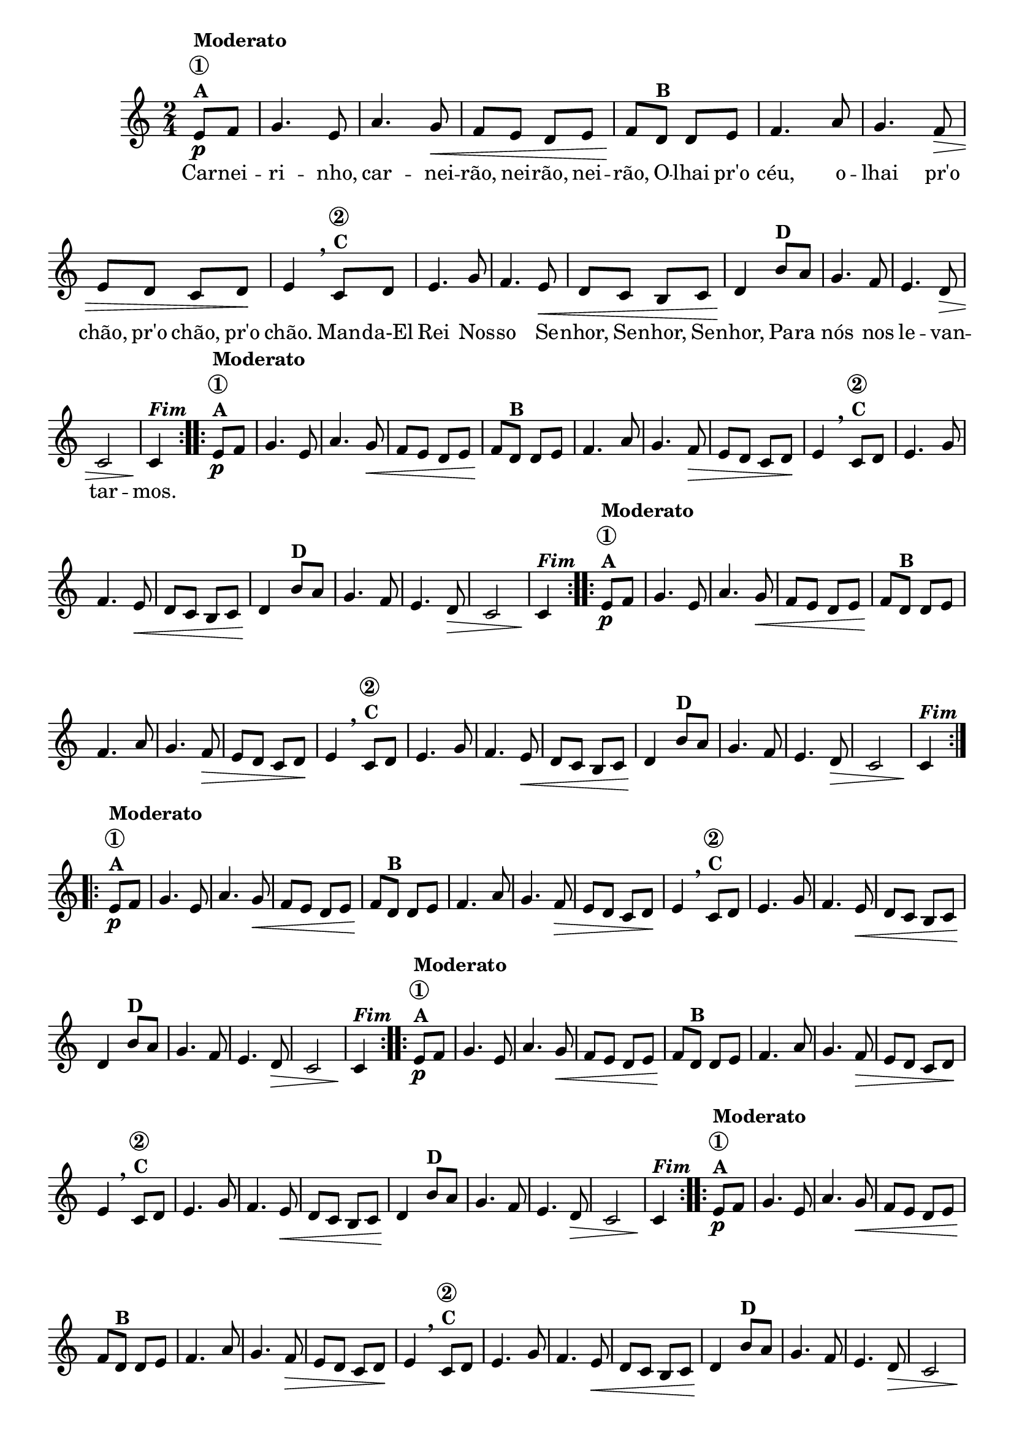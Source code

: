                                 % -*- coding: utf-8 -*-

\version "2.16.0"

%%#(set-global-staff-size 16)

                                %\header {title = "Carneirinho carneirao"}



<<
  \override Score.BarNumber #'transparent = ##t

  \relative c' {


    \override Staff.TimeSignature #'style = #'()
    \time 2/4
    \key c \major
    \partial 8*2

                                % CLARINETE

    \tag #'cl {

      \repeat volta 2 {
	e8\p^\markup {\column {\bold {Moderato \circle {1}  A}}} f
	g4. e8 a4. g8\< f e d e f\!
	d8^\markup {\bold B} d e
	f4. a8 g4. f8\> e d c d8\! e4
        \breathe
	c8^\markup {\column {\bold {\circle {2} C}}} d
	e4. g8 f4. e8\< d c b c d4\!
	b'8^\markup {\bold D} a
	g4. f8 e4. d8\> c2 c4\!^\markup  { \italic \bold Fim  }

      }



    }

                                % FLAUTA

    \tag #'fl {

      \repeat volta 2 {
	e8\p^\markup {\column {\bold {Moderato \circle {1}  A}}} f
	g4. e8 a4. g8\< f e d e f\!
	d8^\markup {\bold B} d e
	f4. a8 g4. f8\> e d c d8\! e4
        \breathe
	c8^\markup {\column {\bold {\circle {2} C}}} d
	e4. g8 f4. e8\< d c b c d4\!
	b'8^\markup {\bold D} a
	g4. f8 e4. d8\> c2 c4\!^\markup  { \italic \bold Fim  }

      }



    }

                                % OBOÉ

    \tag #'ob {

      \repeat volta 2 {
	e8\p^\markup {\column {\bold {Moderato \circle {1}  A}}} f
	g4. e8 a4. g8\< f e d e f\!
	d8^\markup {\bold B} d e
	f4. a8 g4. f8\> e d c d8\! e4
        \breathe
	c8^\markup {\column {\bold {\circle {2} C}}} d
	e4. g8 f4. e8\< d c b c d4\!
	b'8^\markup {\bold D} a
	g4. f8 e4. d8\> c2 c4\!^\markup  { \italic \bold Fim  }

      }



    }

                                % SAX ALTO

    \tag #'saxa {

      \repeat volta 2 {
	e8\p^\markup {\column {\bold {Moderato \circle {1}  A}}} f
	g4. e8 a4. g8\< f e d e f\!
	d8^\markup {\bold B} d e
	f4. a8 g4. f8\> e d c d8\! e4
        \breathe
	c8^\markup {\column {\bold {\circle {2} C}}} d
	e4. g8 f4. e8\< d c b c d4\!
	b'8^\markup {\bold D} a
	g4. f8 e4. d8\> c2 c4\!^\markup  { \italic \bold Fim  }

      }



    }

                                % SAX TENOR

    \tag #'saxt {

      \repeat volta 2 {
	e8\p^\markup {\column {\bold {Moderato \circle {1}  A}}} f
	g4. e8 a4. g8\< f e d e f\!
	d8^\markup {\bold B} d e
	f4. a8 g4. f8\> e d c d8\! e4
        \breathe
	c8^\markup {\column {\bold {\circle {2} C}}} d
	e4. g8 f4. e8\< d c b c d4\!
	b'8^\markup {\bold D} a
	g4. f8 e4. d8\> c2 c4\!^\markup  { \italic \bold Fim  }

      }



    }

                                % SAX GENES

    \tag #'saxg {

      \repeat volta 2 {
	e8\p^\markup {\column {\bold {Moderato \circle {1}  A}}} f
	g4. e8 a4. g8\< f e d e f\!
	d8^\markup {\bold B} d e
	f4. a8 g4. f8\> e d c d8\! e4
        \breathe
	c8^\markup {\column {\bold {\circle {2} C}}} d
	e4. g8 f4. e8\< d c b c d4\!
	b'8^\markup {\bold D} a
	g4. f8 e4. d8\> c2 c4\!^\markup  { \italic \bold Fim  }

      }



    }

                                % TROMPETE

    \tag #'tpt {

      \repeat volta 2 {
	e8\p^\markup {\column {\bold {Moderato \circle {1}  A}}} f
	g4. e8 a4. g8\< f e d e f\!
	d8^\markup {\bold B} d e
	f4. a8 g4. f8\> e d c d8\! e4
        \breathe
	c8^\markup {\column {\bold {\circle {2} C}}} d
	e4. g8 f4. e8\< d c b c d4\!
	b'8^\markup {\bold D} a
	g4. f8 e4. d8\> c2 c4\!^\markup  { \italic \bold Fim  }

      }



    }

                                % TROMPA

    \tag #'tpa {

      \repeat volta 2 {
	e8\p^\markup {\column {\bold {Moderato \circle {1}  A}}} f
	g4. e8 a4. g8\< f e d e f\!
	d8^\markup {\bold B} d e
	f4. a8 g4. f8\> e d c d8\! e4
        \breathe
	c8^\markup {\column {\bold {\circle {2} C}}} d
	e4. g8 f4. e8\< d c b c d4\!
	b'8^\markup {\bold D} a
	g4. f8 e4. d8\> c2 c4\!^\markup  { \italic \bold Fim  }

      }



    }

                                % TROMPA OP AGUDO

    \tag #'tpaopag {

      \repeat volta 2 {
	e'8\p^\markup {\column {\bold {Moderato \circle {1}  A}}} f
	g4. e8 a4. g8\< f e d e f\!
	d8^\markup {\bold B} d e
	f4. a8 g4. f8\> e d c d8\! e4
        \breathe
	c8^\markup {\column {\bold {\circle {2} C}}} d
	e4. g8 f4. e8\< d c b c d4\!
	b'8^\markup {\bold D} a
	g4. f8 e4. d8\> c2 c4\!^\markup  { \italic \bold Fim  }

      }



    }


                                % TROMPA OP

    \tag #'tpaop {

      \repeat volta 2 {
	e,8\p^\markup {\column {\bold {Moderato \circle {1}  A}}} f
	g4. e8 a4. g8\< f e d e f\!
	d8^\markup {\bold B} d e
	f4. a8 g4. f8\> e d c d8\! e4
        \breathe
	c8^\markup {\column {\bold {\circle {2} C}}} d
	e4. g8 f4. e8\< d c b c d4\!
	b'8^\markup {\bold D} a
	g4. f8 e4. d8\> c2 c4\!^\markup  { \italic \bold Fim  }

      }



    }

                                % TROMBONE

    \tag #'tbn {
      \clef bass

      \repeat volta 2 {
	e8\p^\markup {\column {\bold {Moderato \circle {1}  A}}} f
	g4. e8 a4. g8\< f e d e f\!
	d8^\markup {\bold B} d e
	f4. a8 g4. f8\> e d c d8\! e4
        \breathe
	c8^\markup {\column {\bold {\circle {2} C}}} d
	e4. g8 f4. e8\< d c b c d4\!
	b'8^\markup {\bold D} a
	g4. f8 e4. d8\> c2 c4\!^\markup  { \italic \bold Fim  }

      }



    }

                                % TUBA MIB

    \tag #'tbamib {
      \clef bass

      \repeat volta 2 {
	e8\p^\markup {\column {\bold {Moderato \circle {1}  A}}} f
	g4. e8 a4. g8\< f e d e f\!
	d8^\markup {\bold B} d e
	f4. a8 g4. f8\> e d c d8\! e4
        \breathe
	c8^\markup {\column {\bold {\circle {2} C}}} d
	e4. g8 f4. e8\< d c b c d4\!
	b'8^\markup {\bold D} a
	g4. f8 e4. d8\> c2 c4\!^\markup  { \italic \bold Fim  }

      }



    }

                                % TUBA SIB

    \tag #'tbasib {
      \clef bass

      \repeat volta 2 {
	e8\p^\markup {\column {\bold {Moderato \circle {1}  A}}} f
	g4. e8 a4. g8\< f e d e f\!
	d8^\markup {\bold B} d e
	f4. a8 g4. f8\> e d c d8\! e4
        \breathe
	c8^\markup {\column {\bold {\circle {2} C}}} d
	e4. g8 f4. e8\< d c b c d4\!
	b'8^\markup {\bold D} a
	g4. f8 e4. d8\> c2 c4\!^\markup  { \italic \bold Fim  }

      }



    }


                                % VIOLA

    \tag #'vla {
      \clef alto

      \repeat volta 2 {
	e8\p^\markup {\column {\bold {Moderato \circle {1}  A}}} f
	g4. e8 a4. g8\< f e d e f\!
	d8^\markup {\bold B} d e
	f4. a8 g4. f8\> e d c d8\! e4
        \breathe
	c8^\markup {\column {\bold {\circle {2} C}}} d
	e4. g8 f4. e8\< d c b c d4\!
	b'8^\markup {\bold D} a
	g4. f8 e4. d8\> c2 c4\!^\markup  { \italic \bold Fim  }

      }



    }




                                % FINAL

    \break

  }

  \context Lyrics = mainlyrics \lyricmode {
    
    Car8 -- nei -- ri4. -- nho,8 car4. -- nei8 -- rão, nei -- rão, nei -- rão,
    O -- lhai pr'o céu,4. o8 -- lhai4. pr'o8 chão, pr'o chão, pr'o chão.4
    Man8 -- da-El Rei4. Nos8 -- so4. Se8 -- nhor, Se -- nhor, Se -- nhor,4
    Pa8 -- ra nós4. nos8 le4. -- van8 -- tar2 -- mos.4 
  }
  
>>

